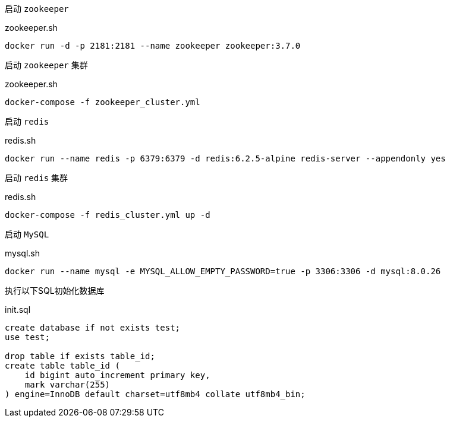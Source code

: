 启动 `zookeeper`

[source,bash]
.zookeeper.sh
----
docker run -d -p 2181:2181 --name zookeeper zookeeper:3.7.0
----

启动 `zookeeper` 集群

[source,bash]
.zookeeper.sh
----
docker-compose -f zookeeper_cluster.yml
----

启动 `redis`
[source,bash]
.redis.sh
----
docker run --name redis -p 6379:6379 -d redis:6.2.5-alpine redis-server --appendonly yes
----

启动 `redis` 集群
[source,bash]
.redis.sh
----
docker-compose -f redis_cluster.yml up -d
----

启动 `MySQL`
[source,bash]
.mysql.sh
----
docker run --name mysql -e MYSQL_ALLOW_EMPTY_PASSWORD=true -p 3306:3306 -d mysql:8.0.26
----

执行以下SQL初始化数据库
[source,mysql]
.init.sql
----
create database if not exists test;
use test;

drop table if exists table_id;
create table table_id (
    id bigint auto_increment primary key,
    mark varchar(255)
) engine=InnoDB default charset=utf8mb4 collate utf8mb4_bin;
----



